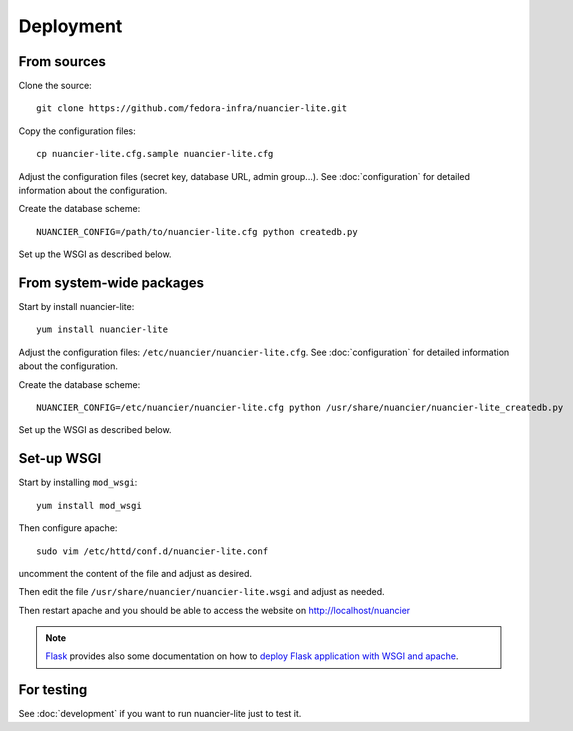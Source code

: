 Deployment
==========

From sources
------------

Clone the source::

 git clone https://github.com/fedora-infra/nuancier-lite.git


Copy the configuration files::

  cp nuancier-lite.cfg.sample nuancier-lite.cfg

Adjust the configuration files (secret key, database URL, admin group...).
See :doc:`configuration` for detailed information about the configuration.


Create the database scheme::

   NUANCIER_CONFIG=/path/to/nuancier-lite.cfg python createdb.py


Set up the WSGI as described below.


From system-wide packages
-------------------------

Start by install nuancier-lite::

  yum install nuancier-lite

Adjust the configuration files: ``/etc/nuancier/nuancier-lite.cfg``.
See :doc:`configuration` for detailed information about the configuration.

Create the database scheme::

   NUANCIER_CONFIG=/etc/nuancier/nuancier-lite.cfg python /usr/share/nuancier/nuancier-lite_createdb.py

Set up the WSGI as described below.


Set-up WSGI
-----------

Start by installing ``mod_wsgi``::

  yum install mod_wsgi


Then configure apache::

 sudo vim /etc/httd/conf.d/nuancier-lite.conf

uncomment the content of the file and adjust as desired.


Then edit the file ``/usr/share/nuancier/nuancier-lite.wsgi`` and
adjust as needed.


Then restart apache and you should be able to access the website on
http://localhost/nuancier


.. note:: `Flask <http://flask.pocoo.org/>`_ provides also  some documentation
          on how to `deploy Flask application with WSGI and apache
          <http://flask.pocoo.org/docs/deploying/mod_wsgi/>`_.


For testing
-----------

See :doc:`development` if you want to run nuancier-lite just to test it.

